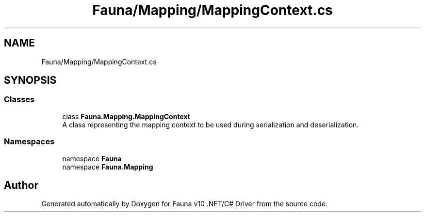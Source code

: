 .TH "Fauna/Mapping/MappingContext.cs" 3 "Version 0.4.0-beta" "Fauna v10 .NET/C# Driver" \" -*- nroff -*-
.ad l
.nh
.SH NAME
Fauna/Mapping/MappingContext.cs
.SH SYNOPSIS
.br
.PP
.SS "Classes"

.in +1c
.ti -1c
.RI "class \fBFauna\&.Mapping\&.MappingContext\fP"
.br
.RI "A class representing the mapping context to be used during serialization and deserialization\&. "
.in -1c
.SS "Namespaces"

.in +1c
.ti -1c
.RI "namespace \fBFauna\fP"
.br
.ti -1c
.RI "namespace \fBFauna\&.Mapping\fP"
.br
.in -1c
.SH "Author"
.PP 
Generated automatically by Doxygen for Fauna v10 \&.NET/C# Driver from the source code\&.
